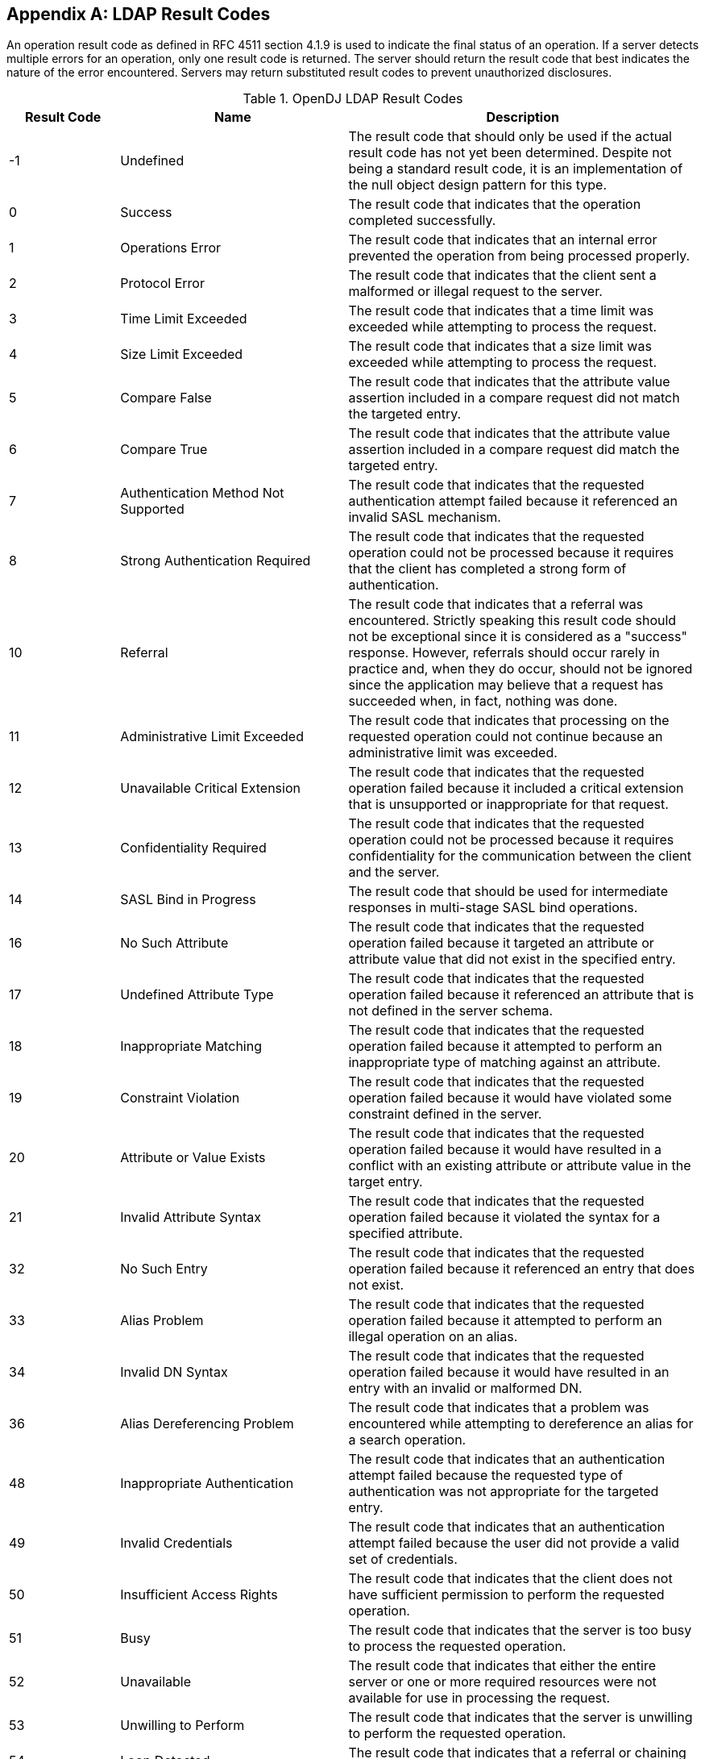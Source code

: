 ////
  The contents of this file are subject to the terms of the Common Development and
  Distribution License (the License). You may not use this file except in compliance with the
  License.

  You can obtain a copy of the License at legal/CDDLv1.0.txt. See the License for the
  specific language governing permission and limitations under the License.

  When distributing Covered Software, include this CDDL Header Notice in each file and include
  the License file at legal/CDDLv1.0.txt. If applicable, add the following below the CDDL
  Header, with the fields enclosed by brackets [] replaced by your own identifying
  information: "Portions Copyright [year] [name of copyright owner]".

  Copyright 2017 ForgeRock AS.
  Portions Copyright 2024-2025 3A Systems LLC.
////

[appendix]
[#appendix-ldap-result-codes]
== LDAP Result Codes

An operation result code as defined in RFC 4511 section 4.1.9 is used to indicate the final status of an operation. If a server detects multiple errors for an operation, only one result code is returned. The server should return the result code that best indicates the nature of the error encountered. Servers may return substituted result codes to prevent unauthorized disclosures.

.OpenDJ LDAP Result Codes
[cols="16%,33%,51%"]
|===
|Result Code |Name |Description

a|-1
a|Undefined
a|The result code that should only be used if the actual result code has not yet been determined.  Despite not being a standard result code, it is an implementation of the null object design pattern for this type.

a|0
a|Success
a|The result code that indicates that the operation completed successfully.

a|1
a|Operations Error
a|The result code that indicates that an internal error prevented the operation from being processed properly.

a|2
a|Protocol Error
a|The result code that indicates that the client sent a malformed or illegal request to the server.

a|3
a|Time Limit Exceeded
a|The result code that indicates that a time limit was exceeded while attempting to process the request.

a|4
a|Size Limit Exceeded
a|The result code that indicates that a size limit was exceeded while attempting to process the request.

a|5
a|Compare False
a|The result code that indicates that the attribute value assertion included in a compare request did not match the targeted entry.

a|6
a|Compare True
a|The result code that indicates that the attribute value assertion included in a compare request did match the targeted entry.

a|7
a|Authentication Method Not Supported
a|The result code that indicates that the requested authentication attempt failed because it referenced an invalid SASL mechanism.

a|8
a|Strong Authentication Required
a|The result code that indicates that the requested operation could not be processed because it requires that the client has completed a strong form of authentication.

a|10
a|Referral
a|The result code that indicates that a referral was encountered.  Strictly speaking this result code should not be exceptional since it is considered as a "success" response. However, referrals should occur rarely in practice and, when they do occur, should not be ignored since the application may believe that a request has succeeded when, in fact, nothing was done.

a|11
a|Administrative Limit Exceeded
a|The result code that indicates that processing on the requested operation could not continue because an administrative limit was exceeded.

a|12
a|Unavailable Critical Extension
a|The result code that indicates that the requested operation failed because it included a critical extension that is unsupported or inappropriate for that request.

a|13
a|Confidentiality Required
a|The result code that indicates that the requested operation could not be processed because it requires confidentiality for the communication between the client and the server.

a|14
a|SASL Bind in Progress
a|The result code that should be used for intermediate responses in multi-stage SASL bind operations.

a|16
a|No Such Attribute
a|The result code that indicates that the requested operation failed because it targeted an attribute or attribute value that did not exist in the specified entry.

a|17
a|Undefined Attribute Type
a|The result code that indicates that the requested operation failed because it referenced an attribute that is not defined in the server schema.

a|18
a|Inappropriate Matching
a|The result code that indicates that the requested operation failed because it attempted to perform an inappropriate type of matching against an attribute.

a|19
a|Constraint Violation
a|The result code that indicates that the requested operation failed because it would have violated some constraint defined in the server.

a|20
a|Attribute or Value Exists
a|The result code that indicates that the requested operation failed because it would have resulted in a conflict with an existing attribute or attribute value in the target entry.

a|21
a|Invalid Attribute Syntax
a|The result code that indicates that the requested operation failed because it violated the syntax for a specified attribute.

a|32
a|No Such Entry
a|The result code that indicates that the requested operation failed because it referenced an entry that does not exist.

a|33
a|Alias Problem
a|The result code that indicates that the requested operation failed because it attempted to perform an illegal operation on an alias.

a|34
a|Invalid DN Syntax
a|The result code that indicates that the requested operation failed because it would have resulted in an entry with an invalid or malformed DN.

a|36
a|Alias Dereferencing Problem
a|The result code that indicates that a problem was encountered while attempting to dereference an alias for a search operation.

a|48
a|Inappropriate Authentication
a|The result code that indicates that an authentication attempt failed because the requested type of authentication was not appropriate for the targeted entry.

a|49
a|Invalid Credentials
a|The result code that indicates that an authentication attempt failed because the user did not provide a valid set of credentials.

a|50
a|Insufficient Access Rights
a|The result code that indicates that the client does not have sufficient permission to perform the requested operation.

a|51
a|Busy
a|The result code that indicates that the server is too busy to process the requested operation.

a|52
a|Unavailable
a|The result code that indicates that either the entire server or one or more required resources were not available for use in processing the request.

a|53
a|Unwilling to Perform
a|The result code that indicates that the server is unwilling to perform the requested operation.

a|54
a|Loop Detected
a|The result code that indicates that a referral or chaining loop was detected while processing the request.

a|60
a|Sort Control Missing
a|The result code that indicates that a search request included a VLV request control without a server-side sort control.

a|61
a|Offset Range Error
a|The result code that indicates that a search request included a VLV request control with an invalid offset.

a|64
a|Naming Violation
a|The result code that indicates that the requested operation failed because it would have violated the server's naming configuration.

a|65
a|Object Class Violation
a|The result code that indicates that the requested operation failed because it would have resulted in an entry that violated the server schema.

a|66
a|Not Allowed on Non-Leaf
a|The result code that indicates that the requested operation is not allowed for non-leaf entries.

a|67
a|Not Allowed on RDN
a|The result code that indicates that the requested operation is not allowed on an RDN attribute.

a|68
a|Entry Already Exists
a|The result code that indicates that the requested operation failed because it would have resulted in an entry that conflicts with an entry that already exists.

a|69
a|Object Class Modifications Prohibited
a|The result code that indicates that the operation could not be processed because it would have modified the objectclasses associated with an entry in an illegal manner.

a|71
a|Affects Multiple DSAs
a|The result code that indicates that the operation could not be processed because it would impact multiple DSAs or other repositories.

a|76
a|Virtual List View Error
a|The result code that indicates that the operation could not be processed because there was an error while processing the virtual list view control.

a|80
a|Other
a|The result code that should be used if no other result code is appropriate.

a|81
a|Server Connection Closed
a|The client-side result code that indicates that a previously-established connection to the server was lost. This is for client-side use only and should never be transferred over protocol.

a|82
a|Local Error
a|The client-side result code that indicates that a local error occurred that had nothing to do with interaction with the server. This is for client-side use only and should never be transferred over protocol.

a|83
a|Encoding Error
a|The client-side result code that indicates that an error occurred while encoding a request to send to the server. This is for client-side use only and should never be transferred over protocol.

a|84
a|Decoding Error
a|The client-side result code that indicates that an error occurred while decoding a response from the server. This is for client-side use only and should never be transferred over protocol.

a|85
a|Client-Side Timeout
a|The client-side result code that indicates that the client did not receive an expected response in a timely manner. This is for client-side use only and should never be transferred over protocol.

a|86
a|Unknown Authentication Mechanism
a|The client-side result code that indicates that the user requested an unknown or unsupported authentication mechanism. This is for client-side use only and should never be transferred over protocol.

a|87
a|Filter Error
a|The client-side result code that indicates that the filter provided by the user was malformed and could not be parsed. This is for client-side use only and should never be transferred over protocol.

a|88
a|Cancelled by User
a|The client-side result code that indicates that the user cancelled an operation. This is for client-side use only and should never be transferred over protocol.

a|89
a|Parameter Error
a|The client-side result code that indicates that there was a problem with one or more of the parameters provided by the user. This is for client-side use only and should never be transferred over protocol.

a|90
a|Out of Memory
a|The client-side result code that indicates that the client application was not able to allocate enough memory for the requested operation. This is for client-side use only and should never be transferred over protocol.

a|91
a|Connect Error
a|The client-side result code that indicates that the client was not able to establish a connection to the server. This is for client-side use only and should never be transferred over protocol.

a|92
a|Operation Not Supported
a|The client-side result code that indicates that the user requested an operation that is not supported. This is for client-side use only and should never be transferred over protocol.

a|93
a|Control Not Found
a|The client-side result code that indicates that the client expected a control to be present in the response from the server but it was not included. This is for client-side use only and should never be transferred over protocol.

a|94
a|No Results Returned
a|The client-side result code that indicates that the requested single entry search operation or read operation failed because the Directory Server did not return any matching entries. This is for client-side use only and should never be transferred over protocol.

a|95
a|Unexpected Results Returned
a|The client-side result code that the requested single entry search operation or read operation failed because the Directory Server returned multiple matching entries (or search references) when only a single matching entry was expected. This is for client-side use only and should never be transferred over protocol.

a|96
a|Referral Loop Detected
a|The client-side result code that indicates that the client detected a referral loop caused by servers referencing each other in a circular manner. This is for client-side use only and should never be transferred over protocol.

a|97
a|Referral Hop Limit Exceeded
a|The client-side result code that indicates that the client reached the maximum number of hops allowed when attempting to follow a referral (i.e., following one referral resulted in another referral which resulted in another referral and so on). This is for client-side use only and should never be transferred over protocol.

a|118
a|Canceled
a|The result code that indicates that a cancel request was successful, or that the specified operation was canceled.

a|119
a|No Such Operation
a|The result code that indicates that a cancel request was unsuccessful because the targeted operation did not exist or had already completed.

a|120
a|Too Late
a|The result code that indicates that a cancel request was unsuccessful because processing on the targeted operation had already reached a point at which it could not be canceled.

a|121
a|Cannot Cancel
a|The result code that indicates that a cancel request was unsuccessful because the targeted operation was one that could not be canceled.

a|122
a|Assertion Failed
a|The result code that indicates that the filter contained in an assertion control failed to match the target entry.

a|123
a|Authorization Denied
a|The result code that should be used if the server will not allow the client to use the requested authorization.

a|16,654
a|No Operation
a|The result code that should be used if the server did not actually complete processing on the associated operation because the request included the LDAP No-Op control.

|===

